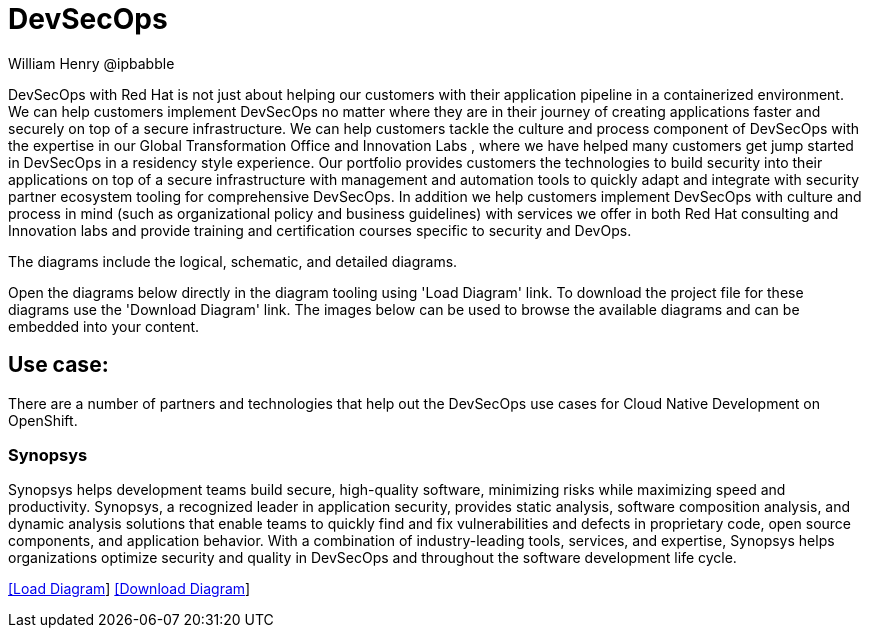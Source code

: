 = DevSecOps
William Henry @ipbabble
:homepage: https://gitlab.com/redhatdemocentral/portfolio-architecture-examples
:imagesdir: images
:icons: font
:source-highlighter: prettify


DevSecOps with Red Hat is not just about helping our customers with their application pipeline in a containerized environment. We can help customers implement DevSecOps no matter where they are in their journey of creating applications faster and securely on top of a secure infrastructure. We can help customers tackle the culture and process component of DevSecOps with the expertise in our Global Transformation Office and Innovation Labs , where we have helped many customers get jump started in DevSecOps in a residency style experience. Our portfolio provides customers the technologies to build security into their applications on top of a secure infrastructure with management and automation tools to quickly adapt and integrate with security partner ecosystem tooling for comprehensive DevSecOps. In addition we help customers implement DevSecOps with culture and process in mind (such as organizational policy and business guidelines) with services we offer in both Red Hat consulting and Innovation labs and provide training and certification courses specific to security and DevOps.

The diagrams include the logical, schematic, and detailed diagrams.

Open the diagrams below directly in the diagram tooling using 'Load Diagram' link. To download the project file for these diagrams use
the 'Download Diagram' link. The images below can be used to browse the available diagrams and can be embedded into your content.

== Use case:

There are a number of partners and technologies that help out the DevSecOps use cases for Cloud Native Development on OpenShift.

=== Synopsys

Synopsys helps development teams build secure, high-quality software, minimizing risks while maximizing speed and productivity. Synopsys, a recognized leader in application security, provides static analysis, software composition analysis, and dynamic analysis solutions that enable teams to quickly find and fix vulnerabilities and defects in proprietary code, open source components, and application behavior. With a combination of industry-leading tools, services, and expertise, Synopsys helps organizations optimize security and quality in DevSecOps and throughout the software development life cycle.

--
https://redhatdemocentral.gitlab.io/portfolio-architecture-tooling/index.html?#/portfolio-architecture-examples/projects/schmatic-diagrams-devsecops-synopsys.drawio[[Load Diagram]]
https://gitlab.com/redhatdemocentral/portfolio-architecture-examples/-/raw/main/diagrams/schmatic-diagrams-devsecops-synopsys.drawio?inline=false[[Download Diagram]]
--


